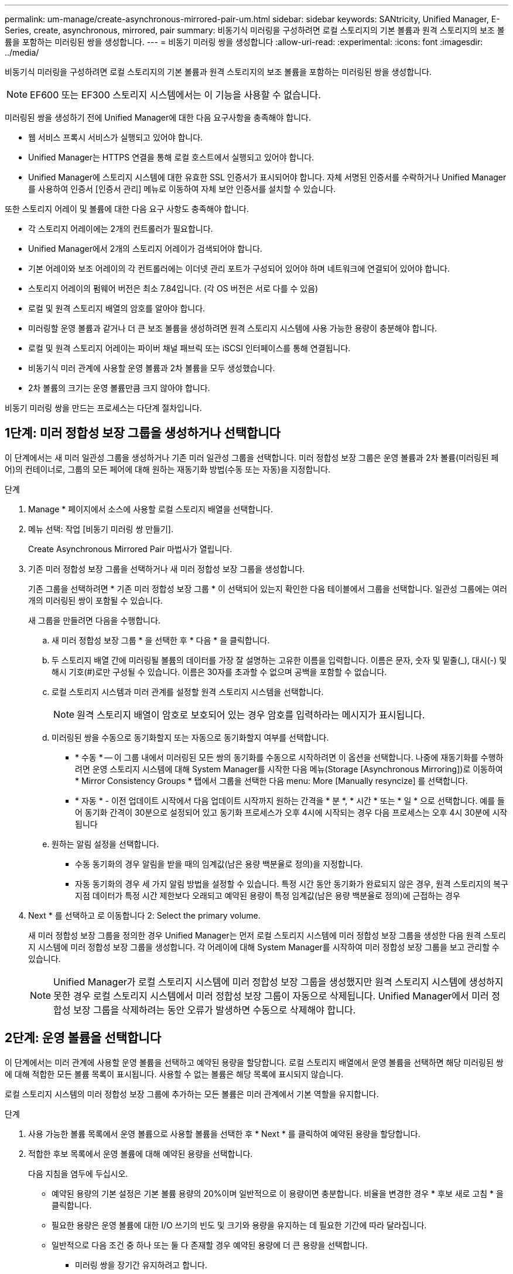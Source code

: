 ---
permalink: um-manage/create-asynchronous-mirrored-pair-um.html 
sidebar: sidebar 
keywords: SANtricity, Unified Manager, E-Series, create, asynchronous, mirrored, pair 
summary: 비동기식 미러링을 구성하려면 로컬 스토리지의 기본 볼륨과 원격 스토리지의 보조 볼륨을 포함하는 미러링된 쌍을 생성합니다. 
---
= 비동기 미러링 쌍을 생성합니다
:allow-uri-read: 
:experimental: 
:icons: font
:imagesdir: ../media/


[role="lead"]
비동기식 미러링을 구성하려면 로컬 스토리지의 기본 볼륨과 원격 스토리지의 보조 볼륨을 포함하는 미러링된 쌍을 생성합니다.

[NOTE]
====
EF600 또는 EF300 스토리지 시스템에서는 이 기능을 사용할 수 없습니다.

====
미러링된 쌍을 생성하기 전에 Unified Manager에 대한 다음 요구사항을 충족해야 합니다.

* 웹 서비스 프록시 서비스가 실행되고 있어야 합니다.
* Unified Manager는 HTTPS 연결을 통해 로컬 호스트에서 실행되고 있어야 합니다.
* Unified Manager에 스토리지 시스템에 대한 유효한 SSL 인증서가 표시되어야 합니다. 자체 서명된 인증서를 수락하거나 Unified Manager를 사용하여 인증서 [인증서 관리] 메뉴로 이동하여 자체 보안 인증서를 설치할 수 있습니다.


또한 스토리지 어레이 및 볼륨에 대한 다음 요구 사항도 충족해야 합니다.

* 각 스토리지 어레이에는 2개의 컨트롤러가 필요합니다.
* Unified Manager에서 2개의 스토리지 어레이가 검색되어야 합니다.
* 기본 어레이와 보조 어레이의 각 컨트롤러에는 이더넷 관리 포트가 구성되어 있어야 하며 네트워크에 연결되어 있어야 합니다.
* 스토리지 어레이의 펌웨어 버전은 최소 7.84입니다. (각 OS 버전은 서로 다를 수 있음)
* 로컬 및 원격 스토리지 배열의 암호를 알아야 합니다.
* 미러링할 운영 볼륨과 같거나 더 큰 보조 볼륨을 생성하려면 원격 스토리지 시스템에 사용 가능한 용량이 충분해야 합니다.
* 로컬 및 원격 스토리지 어레이는 파이버 채널 패브릭 또는 iSCSI 인터페이스를 통해 연결됩니다.
* 비동기식 미러 관계에 사용할 운영 볼륨과 2차 볼륨을 모두 생성했습니다.
* 2차 볼륨의 크기는 운영 볼륨만큼 크지 않아야 합니다.


비동기 미러링 쌍을 만드는 프로세스는 다단계 절차입니다.



== 1단계: 미러 정합성 보장 그룹을 생성하거나 선택합니다

이 단계에서는 새 미러 일관성 그룹을 생성하거나 기존 미러 일관성 그룹을 선택합니다. 미러 정합성 보장 그룹은 운영 볼륨과 2차 볼륨(미러링된 페어)의 컨테이너로, 그룹의 모든 페어에 대해 원하는 재동기화 방법(수동 또는 자동)을 지정합니다.

.단계
. Manage * 페이지에서 소스에 사용할 로컬 스토리지 배열을 선택합니다.
. 메뉴 선택: 작업 [비동기 미러링 쌍 만들기].
+
Create Asynchronous Mirrored Pair 마법사가 열립니다.

. 기존 미러 정합성 보장 그룹을 선택하거나 새 미러 정합성 보장 그룹을 생성합니다.
+
기존 그룹을 선택하려면 * 기존 미러 정합성 보장 그룹 * 이 선택되어 있는지 확인한 다음 테이블에서 그룹을 선택합니다. 일관성 그룹에는 여러 개의 미러링된 쌍이 포함될 수 있습니다.

+
새 그룹을 만들려면 다음을 수행합니다.

+
.. 새 미러 정합성 보장 그룹 * 을 선택한 후 * 다음 * 을 클릭합니다.
.. 두 스토리지 배열 간에 미러링될 볼륨의 데이터를 가장 잘 설명하는 고유한 이름을 입력합니다. 이름은 문자, 숫자 및 밑줄(_), 대시(-) 및 해시 기호(#)로만 구성될 수 있습니다. 이름은 30자를 초과할 수 없으며 공백을 포함할 수 없습니다.
.. 로컬 스토리지 시스템과 미러 관계를 설정할 원격 스토리지 시스템을 선택합니다.
+
[NOTE]
====
원격 스토리지 배열이 암호로 보호되어 있는 경우 암호를 입력하라는 메시지가 표시됩니다.

====
.. 미러링된 쌍을 수동으로 동기화할지 또는 자동으로 동기화할지 여부를 선택합니다.
+
*** * 수동 * -- 이 그룹 내에서 미러링된 모든 쌍의 동기화를 수동으로 시작하려면 이 옵션을 선택합니다. 나중에 재동기화를 수행하려면 운영 스토리지 시스템에 대해 System Manager를 시작한 다음 메뉴(Storage [Asynchronous Mirroring])로 이동하여 * Mirror Consistency Groups * 탭에서 그룹을 선택한 다음 menu: More [Manually resyncize] 를 선택합니다.
*** * 자동 * - 이전 업데이트 시작에서 다음 업데이트 시작까지 원하는 간격을 * 분 *, * 시간 * 또는 * 일 * 으로 선택합니다. 예를 들어 동기화 간격이 30분으로 설정되어 있고 동기화 프로세스가 오후 4시에 시작되는 경우 다음 프로세스는 오후 4시 30분에 시작됩니다


.. 원하는 알림 설정을 선택합니다.
+
*** 수동 동기화의 경우 알림을 받을 때의 임계값(남은 용량 백분율로 정의)을 지정합니다.
*** 자동 동기화의 경우 세 가지 알림 방법을 설정할 수 있습니다. 특정 시간 동안 동기화가 완료되지 않은 경우, 원격 스토리지의 복구 지점 데이터가 특정 시간 제한보다 오래되고 예약된 용량이 특정 임계값(남은 용량 백분율로 정의)에 근접하는 경우




. Next * 를 선택하고 로 이동합니다  2: Select the primary volume.
+
새 미러 정합성 보장 그룹을 정의한 경우 Unified Manager는 먼저 로컬 스토리지 시스템에 미러 정합성 보장 그룹을 생성한 다음 원격 스토리지 시스템에 미러 정합성 보장 그룹을 생성합니다. 각 어레이에 대해 System Manager를 시작하여 미러 정합성 보장 그룹을 보고 관리할 수 있습니다.

+
[NOTE]
====
Unified Manager가 로컬 스토리지 시스템에 미러 정합성 보장 그룹을 생성했지만 원격 스토리지 시스템에 생성하지 못한 경우 로컬 스토리지 시스템에서 미러 정합성 보장 그룹이 자동으로 삭제됩니다. Unified Manager에서 미러 정합성 보장 그룹을 삭제하려는 동안 오류가 발생하면 수동으로 삭제해야 합니다.

====




== 2단계: 운영 볼륨을 선택합니다

이 단계에서는 미러 관계에 사용할 운영 볼륨을 선택하고 예약된 용량을 할당합니다. 로컬 스토리지 배열에서 운영 볼륨을 선택하면 해당 미러링된 쌍에 대해 적합한 모든 볼륨 목록이 표시됩니다. 사용할 수 없는 볼륨은 해당 목록에 표시되지 않습니다.

로컬 스토리지 시스템의 미러 정합성 보장 그룹에 추가하는 모든 볼륨은 미러 관계에서 기본 역할을 유지합니다.

.단계
. 사용 가능한 볼륨 목록에서 운영 볼륨으로 사용할 볼륨을 선택한 후 * Next * 를 클릭하여 예약된 용량을 할당합니다.
. 적합한 후보 목록에서 운영 볼륨에 대해 예약된 용량을 선택합니다.
+
다음 지침을 염두에 두십시오.

+
** 예약된 용량의 기본 설정은 기본 볼륨 용량의 20%이며 일반적으로 이 용량이면 충분합니다. 비율을 변경한 경우 * 후보 새로 고침 * 을 클릭합니다.
** 필요한 용량은 운영 볼륨에 대한 I/O 쓰기의 빈도 및 크기와 용량을 유지하는 데 필요한 기간에 따라 달라집니다.
** 일반적으로 다음 조건 중 하나 또는 둘 다 존재할 경우 예약된 용량에 더 큰 용량을 선택합니다.
+
*** 미러링 쌍을 장기간 유지하려고 합니다.
*** 입출력 작업이 많은 경우 운영 볼륨에서 데이터 블록의 비율이 크게 변경됩니다. 기간별 성능 데이터 또는 기타 운영 체제 유틸리티를 사용하여 기본 볼륨에 대한 일반적인 I/O 작업을 결정할 수 있습니다.




. Next * 를 선택하고 로 이동합니다  3: Select the secondary volume.




== 3단계: 보조 볼륨을 선택합니다

이 단계에서는 미러 관계에 사용할 보조 볼륨을 선택하고 예약된 용량을 할당합니다. 원격 스토리지 어레이에서 보조 볼륨을 선택하면 해당 미러링된 쌍에 대해 적합한 모든 볼륨 목록이 표시됩니다. 사용할 수 없는 볼륨은 해당 목록에 표시되지 않습니다.

원격 스토리지 시스템의 미러 정합성 보장 그룹에 추가하는 모든 볼륨은 미러 관계에서 2차 역할을 유지합니다.

.단계
. 적합한 볼륨 목록에서 미러링된 쌍의 보조 볼륨으로 사용할 볼륨을 선택한 후 * Next * 를 클릭하여 예약된 용량을 할당합니다.
. 적합한 후보 목록에서 2차 볼륨에 대해 예약된 용량을 선택합니다.
+
다음 지침을 염두에 두십시오.

+
** 예약된 용량의 기본 설정은 기본 볼륨 용량의 20%이며 일반적으로 이 용량이면 충분합니다. 비율을 변경한 경우 * 후보 새로 고침 * 을 클릭합니다.
** 필요한 용량은 운영 볼륨에 대한 I/O 쓰기의 빈도 및 크기와 용량을 유지하는 데 필요한 기간에 따라 달라집니다.
** 일반적으로 다음 조건 중 하나 또는 둘 다 존재할 경우 예약된 용량에 더 큰 용량을 선택합니다.
+
*** 미러링 쌍을 장기간 유지하려고 합니다.
*** 입출력 작업이 많은 경우 운영 볼륨에서 데이터 블록의 비율이 크게 변경됩니다. 기간별 성능 데이터 또는 기타 운영 체제 유틸리티를 사용하여 기본 볼륨에 대한 일반적인 I/O 작업을 결정할 수 있습니다.




. 비동기 미러링 시퀀스를 완료하려면 * Finish * 를 선택합니다.


Unified Manager는 다음 작업을 수행합니다.

* 로컬 스토리지와 원격 스토리지 시스템 간의 초기 동기화를 시작합니다.
* 로컬 스토리지 시스템 및 원격 스토리지 시스템에서 미러링된 쌍에 대한 예약된 용량을 생성합니다.



NOTE: 미러링되는 볼륨이 씬 볼륨인 경우 초기 동기화 중에 프로비저닝된 블록(보고된 용량이 아닌 할당된 용량)만 보조 볼륨으로 전송됩니다. 이렇게 하면 초기 동기화를 완료하기 위해 전송해야 하는 데이터의 양이 줄어듭니다.
